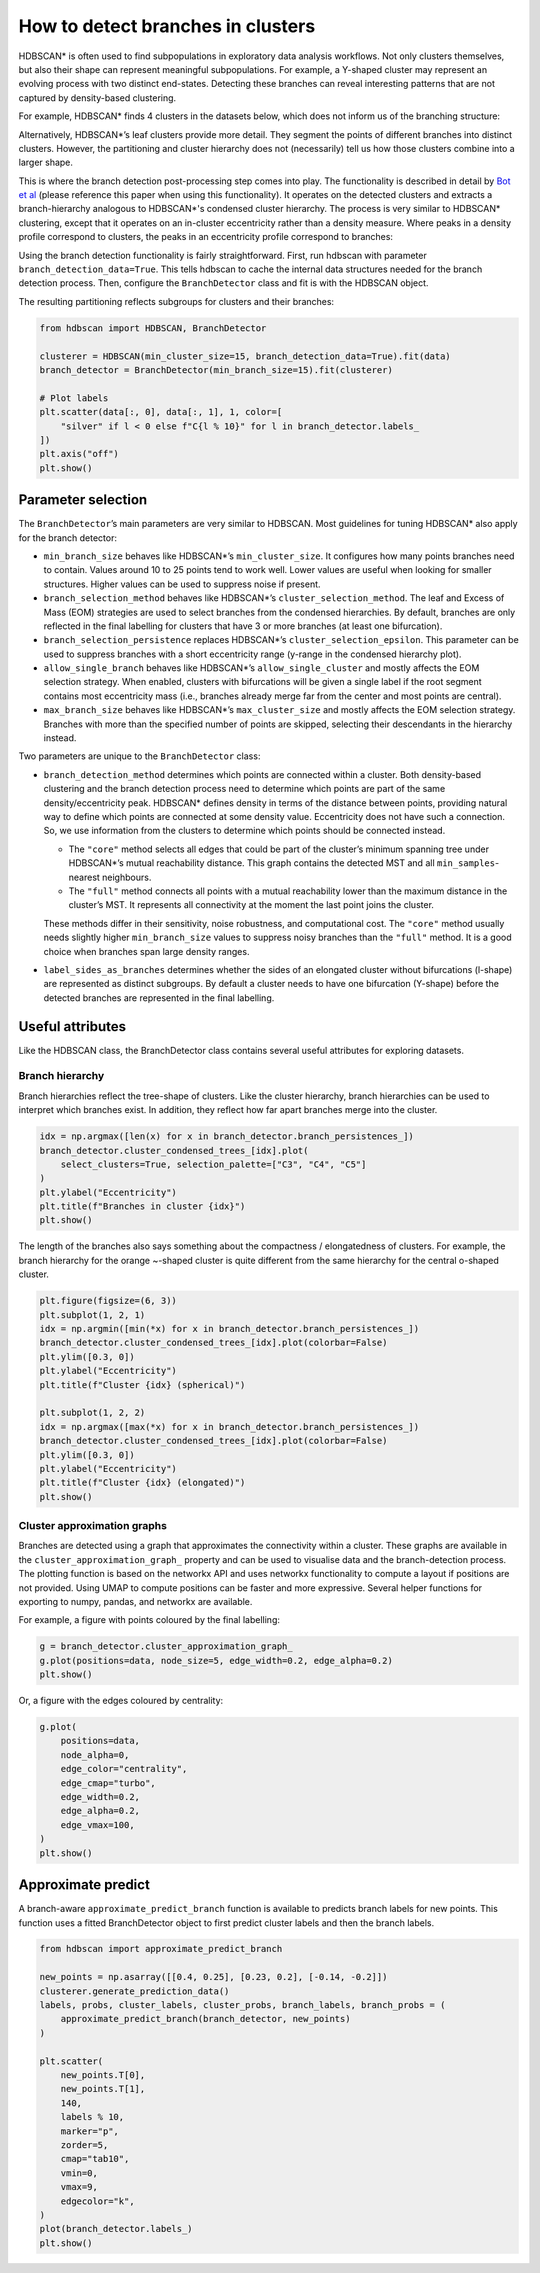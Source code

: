 How to detect branches in clusters
=================================

HDBSCAN\* is often used to find subpopulations in exploratory data
analysis workflows. Not only clusters themselves, but also their shape
can represent meaningful subpopulations. For example, a Y-shaped cluster
may represent an evolving process with two distinct end-states.
Detecting these branches can reveal interesting patterns that are not
captured by density-based clustering.

For example, HDBSCAN\* finds 4 clusters in the datasets below, which
does not inform us of the branching structure:

.. image:: images/how_to_detect_branches_3_0.png

Alternatively, HDBSCAN\*’s leaf clusters provide more detail. They
segment the points of different branches into distinct clusters. However,
the partitioning and cluster hierarchy does not (necessarily) tell us how
those clusters combine into a larger shape.

.. image:: images/how_to_detect_branches_5_0.png

This is where the branch detection post-processing step comes into play.
The functionality is described in detail by `Bot et
al <https://arxiv.org/abs/2311.15887>`__ (please reference this paper when using
this functionality). It operates on the detected clusters and extracts a
branch-hierarchy analogous to HDBSCAN\*'s condensed cluster hierarchy. The
process is very similar to HDBSCAN\* clustering, except that it operates on an
in-cluster eccentricity rather than a density measure. Where peaks in a density
profile correspond to clusters, the peaks in an eccentricity profile correspond
to branches:

.. image:: images/how_to_detect_branches_7_0.png

Using the branch detection functionality is fairly straightforward.
First, run hdbscan with parameter ``branch_detection_data=True``. This
tells hdbscan to cache the internal data structures needed for the
branch detection process. Then, configure the ``BranchDetector`` class
and fit is with the HDBSCAN object.

The resulting partitioning reflects subgroups for clusters and their
branches:

.. code:: python
    
    from hdbscan import HDBSCAN, BranchDetector

    clusterer = HDBSCAN(min_cluster_size=15, branch_detection_data=True).fit(data)
    branch_detector = BranchDetector(min_branch_size=15).fit(clusterer)
    
    # Plot labels
    plt.scatter(data[:, 0], data[:, 1], 1, color=[
        "silver" if l < 0 else f"C{l % 10}" for l in branch_detector.labels_
    ])
    plt.axis("off")
    plt.show()

.. image:: images/how_to_detect_branches_9_0.png


Parameter selection
-------------------

The ``BranchDetector``’s main parameters are very similar to HDBSCAN.
Most guidelines for tuning HDBSCAN\* also apply for the branch detector:

-  ``min_branch_size`` behaves like HDBSCAN\*’s ``min_cluster_size``. It
   configures how many points branches need to contain. Values around 10
   to 25 points tend to work well. Lower values are useful when looking
   for smaller structures. Higher values can be used to suppress noise
   if present.
-  ``branch_selection_method`` behaves like HDBSCAN\*’s
   ``cluster_selection_method``. The leaf and Excess of Mass (EOM)
   strategies are used to select branches from the condensed
   hierarchies. By default, branches are only reflected in the final
   labelling for clusters that have 3 or more branches (at least one
   bifurcation).
-  ``branch_selection_persistence`` replaces HDBSCAN\*’s
   ``cluster_selection_epsilon``. This parameter can be used to suppress
   branches with a short eccentricity range (y-range in the condensed
   hierarchy plot).
-  ``allow_single_branch`` behaves like HDBSCAN\*’s
   ``allow_single_cluster`` and mostly affects the EOM selection
   strategy. When enabled, clusters with bifurcations will be given a
   single label if the root segment contains most eccentricity mass
   (i.e., branches already merge far from the center and most points are
   central).
-  ``max_branch_size`` behaves like HDBSCAN\*’s ``max_cluster_size`` and
   mostly affects the EOM selection strategy. Branches with more than
   the specified number of points are skipped, selecting their
   descendants in the hierarchy instead.

Two parameters are unique to the ``BranchDetector`` class:

-  ``branch_detection_method`` determines which points are connected
   within a cluster. Both density-based clustering and the branch detection
   process need to determine which points are part of the same
   density/eccentricity peak. HDBSCAN\* defines density in terms of the distance
   between points, providing natural way to define which points are connected at
   some density value. Eccentricity does not have such a connection. So, we use
   information from the clusters to determine which points should be connected
   instead.

   -  The ``"core"`` method selects all edges that could be part of the
      cluster’s minimum spanning tree under HDBSCAN\*’s mutual
      reachability distance. This graph contains the detected MST and
      all ``min_samples``-nearest neighbours.
   -  The ``"full"`` method connects all points with a mutual
      reachability lower than the maximum distance in the cluster’s MST.
      It represents all connectivity at the moment the last point joins
      the cluster. 
    
   These methods differ in their sensitivity, noise robustness, and 
   computational cost. The ``"core"`` method usually needs slightly 
   higher ``min_branch_size`` values to suppress noisy branches than the 
   ``"full"`` method. It is a good choice when branches span large 
   density ranges.

-  ``label_sides_as_branches`` determines whether the sides of an
   elongated cluster without bifurcations (l-shape) are represented as
   distinct subgroups. By default a cluster needs to have one
   bifurcation (Y-shape) before the detected branches are represented in
   the final labelling.


Useful attributes
-----------------

Like the HDBSCAN class, the BranchDetector class contains several useful
attributes for exploring datasets.

Branch hierarchy
~~~~~~~~~~~~~~~~

Branch hierarchies reflect the tree-shape of clusters. Like the cluster
hierarchy, branch hierarchies can be used to interpret which branches
exist. In addition, they reflect how far apart branches merge into the
cluster.

.. code:: python

    idx = np.argmax([len(x) for x in branch_detector.branch_persistences_])
    branch_detector.cluster_condensed_trees_[idx].plot(
        select_clusters=True, selection_palette=["C3", "C4", "C5"]
    )
    plt.ylabel("Eccentricity")
    plt.title(f"Branches in cluster {idx}")
    plt.show()

.. image:: images/how_to_detect_branches_13_0.png

The length of the branches also says something about the compactness /
elongatedness of clusters. For example, the branch hierarchy for the
orange ~-shaped cluster is quite different from the same hierarchy for
the central o-shaped cluster.

.. code:: python

    plt.figure(figsize=(6, 3))
    plt.subplot(1, 2, 1)
    idx = np.argmin([min(*x) for x in branch_detector.branch_persistences_])
    branch_detector.cluster_condensed_trees_[idx].plot(colorbar=False)
    plt.ylim([0.3, 0])
    plt.ylabel("Eccentricity")
    plt.title(f"Cluster {idx} (spherical)")
    
    plt.subplot(1, 2, 2)
    idx = np.argmax([max(*x) for x in branch_detector.branch_persistences_])
    branch_detector.cluster_condensed_trees_[idx].plot(colorbar=False)
    plt.ylim([0.3, 0])
    plt.ylabel("Eccentricity")
    plt.title(f"Cluster {idx} (elongated)")
    plt.show()

.. image:: images/how_to_detect_branches_15_0.png

Cluster approximation graphs
~~~~~~~~~~~~~~~~~~~~~~~~~~~~

Branches are detected using a graph that approximates the connectivity
within a cluster. These graphs are available in the
``cluster_approximation_graph_`` property and can be used to visualise
data and the branch-detection process. The plotting function is based on
the networkx API and uses networkx functionality to compute a layout if
positions are not provided. Using UMAP to compute positions can be
faster and more expressive. Several helper functions for exporting to
numpy, pandas, and networkx are available.

For example, a figure with points coloured by the final labelling:

.. code:: python

    g = branch_detector.cluster_approximation_graph_
    g.plot(positions=data, node_size=5, edge_width=0.2, edge_alpha=0.2)
    plt.show()

.. image:: images/how_to_detect_branches_17_0.png

Or, a figure with the edges coloured by centrality:

.. code:: python

    g.plot(
        positions=data,
        node_alpha=0,
        edge_color="centrality",
        edge_cmap="turbo",
        edge_width=0.2,
        edge_alpha=0.2,
        edge_vmax=100,
    )
    plt.show()

.. image:: images/how_to_detect_branches_19_0.png


Approximate predict
-------------------

A branch-aware ``approximate_predict_branch`` function is available to 
predicts branch labels for new points. This function uses a fitted 
BranchDetector object to first predict cluster labels and then the 
branch labels.

.. code:: python

    from hdbscan import approximate_predict_branch
    
    new_points = np.asarray([[0.4, 0.25], [0.23, 0.2], [-0.14, -0.2]])
    clusterer.generate_prediction_data()
    labels, probs, cluster_labels, cluster_probs, branch_labels, branch_probs = (
        approximate_predict_branch(branch_detector, new_points)
    )
    
    plt.scatter(
        new_points.T[0],
        new_points.T[1],
        140,
        labels % 10,
        marker="p",
        zorder=5,
        cmap="tab10",
        vmin=0,
        vmax=9,
        edgecolor="k",
    )
    plot(branch_detector.labels_)
    plt.show()

.. image:: images/how_to_detect_branches_21_0.png
